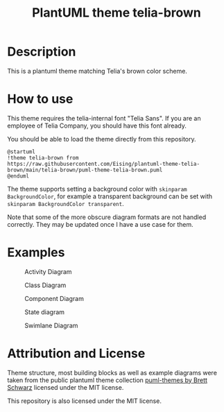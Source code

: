 #+title: PlantUML theme telia-brown

* Description
This is a plantuml theme matching Telia's brown color scheme.

* How to use

This theme requires the telia-internal font "Telia Sans". If you are an employee of Telia Company, you should have this font already.

You should be able to load the theme directly from this repository.

#+begin_example
@startuml
!theme telia-brown from https://raw.githubusercontent.com/Eising/plantuml-theme-telia-brown/main/telia-brown/puml-theme-telia-brown.puml
@enduml
#+end_example

The theme supports setting a background color with =skinparam BackgroundColor=, for example a transparent background can be set with =skinparam BackgroundColor transparent=.

Note that some of the more obscure diagram formats are not handled correctly. They may be updated once I have a use case for them.

* Examples
#+CAPTION: Activity Diagram
[[./examples/rendered/activity-ex.svg]]

#+CAPTION: Class Diagram
[[./examples/rendered/class-ex.svg]]

#+CAPTION: Object Diagram
[[./examples/rendered/object-ex.svg]]
[[./examples/rendered/object-ex2.svg]]

#+CAPTION: Component Diagram
[[./examples/rendered/component-ex.svg]]

#+CAPTION: State diagram
[[./examples/rendered/state-ex2.svg]]

#+CAPTION: Swimlane Diagram
[[./examples/rendered/swimlane-ex.svg]]


* Attribution and License

Theme structure, most building blocks as well as example diagrams were taken from the public plantuml theme collection [[https://github.com/bschwarz/puml-themes][puml-themes by Brett Schwarz]] licensed under the MIT license.

This repository is also licensed under the MIT license.
